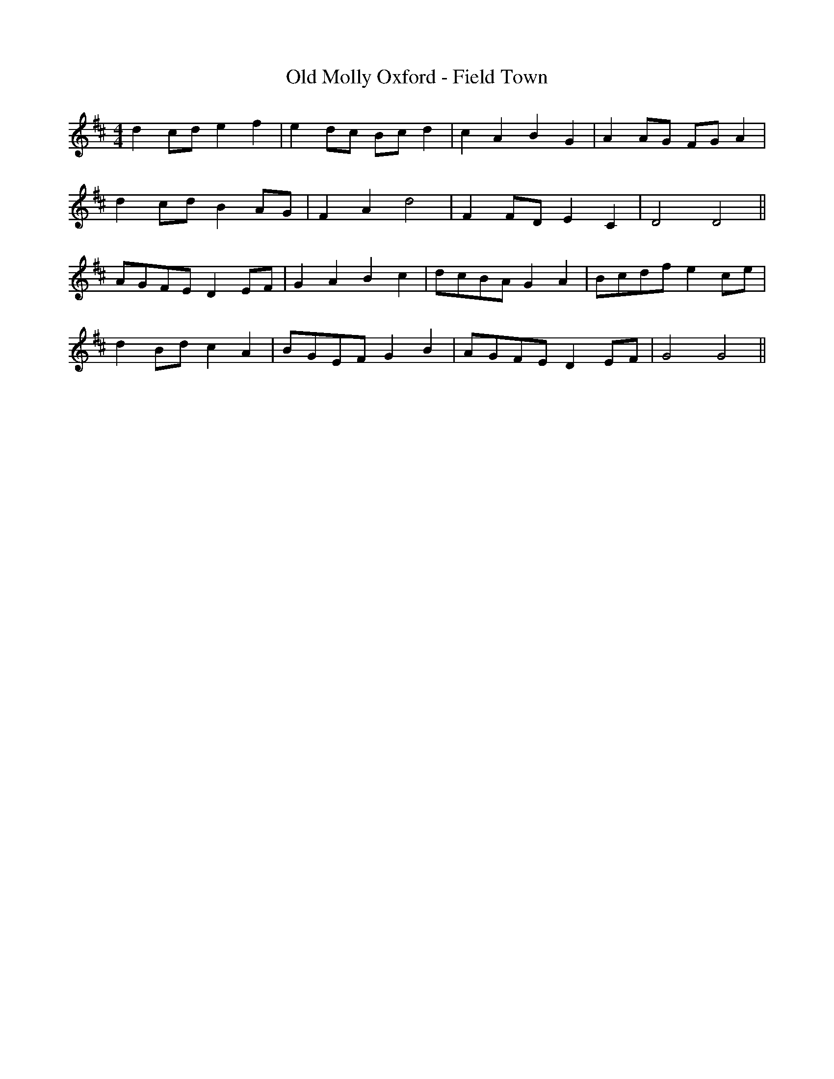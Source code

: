 X:197
T:Old Molly Oxford - Field Town
M:4/4
L:1/8
K:D
d2 cd e2 f2 | e2 dc Bc d2 | c2 A2 B2 G2 | A2 AG FG A2 |
d2 cd B2 AG | F2 A2 d4 | F2 FD E2 C2 | D4 D4 ||
AGFE D2 EF | G2 A2 B2 c2 | dcBA G2 A2 | Bcdf e2 ce |
d2 Bd c2 A2 | BGEF G2 B2 | AGFE D2 EF | G4 G4 ||
